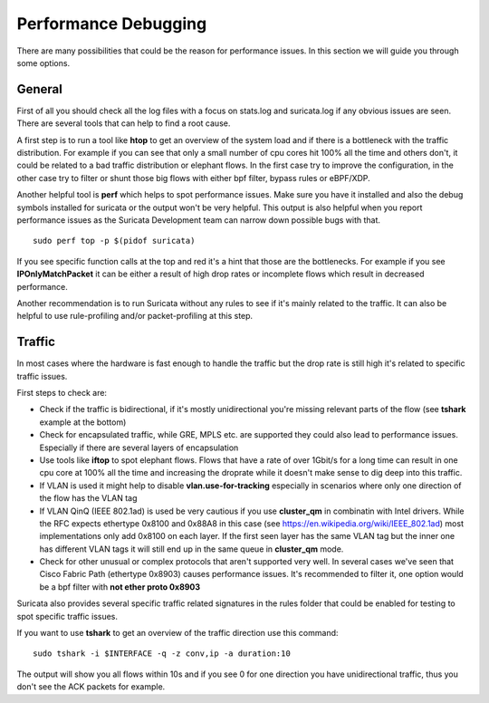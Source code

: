 Performance Debugging
=====================

There are many possibilities that could be the reason for performance issues.
In this section we will guide you through some options.

General
-------

First of all you should check all the log files with a focus on stats.log and
suricata.log if any obvious issues are seen. There are several tools that can
help to find a root cause.

A first step is to run a tool like **htop** to get an overview of the system
load and if there is a bottleneck with the traffic distribution. For example if
you can see that only a small number of cpu cores hit 100% all the time and
others don't, it could be related to a bad traffic distribution or elephant
flows. In the first case try to improve the configuration, in the other case
try to filter or shunt those big flows with either bpf filter, bypass rules or
eBPF/XDP.

Another helpful tool is **perf** which helps to spot performance issues. Make
sure you have it installed and also the debug symbols installed for suricata or
the output won't be very helpful. This output is also helpful when you report
performance issues as the Suricata Development team can narrow down possible
bugs with that.

::

    sudo perf top -p $(pidof suricata)

If you see specific function calls at the top and red it's a hint that those
are the bottlenecks. For example if you see **IPOnlyMatchPacket** it can be
either a result of high drop rates or incomplete flows which result in
decreased performance.

Another recommendation is to run Suricata without any rules to see if it's
mainly related to the traffic. It can also be helpful to use rule-profiling
and/or packet-profiling at this step.

Traffic
-------

In most cases where the hardware is fast enough to handle the traffic but the
drop rate is still high it's related to specific traffic issues.

First steps to check are:

- Check if the traffic is bidirectional, if it's mostly unidirectional you're missing relevant parts of the flow (see **tshark** example at the bottom)
- Check for encapsulated traffic, while GRE, MPLS etc. are supported they could also lead to performance issues. Especially if there are several layers of encapsulation
- Use tools like **iftop** to spot elephant flows. Flows that have a rate of over 1Gbit/s for a long time can result in one cpu core at 100% all the time and increasing the droprate while it doesn't make sense to dig deep into this traffic.
- If VLAN is used it might help to disable **vlan.use-for-tracking** especially in scenarios where only one direction of the flow has the VLAN tag
- If VLAN QinQ (IEEE 802.1ad) is used be very cautious if you use **cluster_qm** in combinatin with Intel drivers. While the RFC expects ethertype 0x8100 and 0x88A8 in this case (see https://en.wikipedia.org/wiki/IEEE_802.1ad) most implementations only add 0x8100 on each layer. If the first seen layer has the same VLAN tag but the inner one has different VLAN tags it will still end up in the same queue in **cluster_qm** mode.
- Check for other unusual or complex protocols that aren't supported very well. In several cases we've seen that Cisco Fabric Path (ethertype 0x8903) causes performance issues. It's recommended to filter it, one option would be a bpf filter with **not ether proto 0x8903**

Suricata also provides several specific traffic related signatures in the rules
folder that could be enabled for testing to spot specific traffic issues.

If you want to use **tshark** to get an overview of the traffic direction use this command:

::

    sudo tshark -i $INTERFACE -q -z conv,ip -a duration:10

The output will show you all flows within 10s and if you see 0 for one
direction you have unidirectional traffic, thus you don't see the ACK packets
for example.
